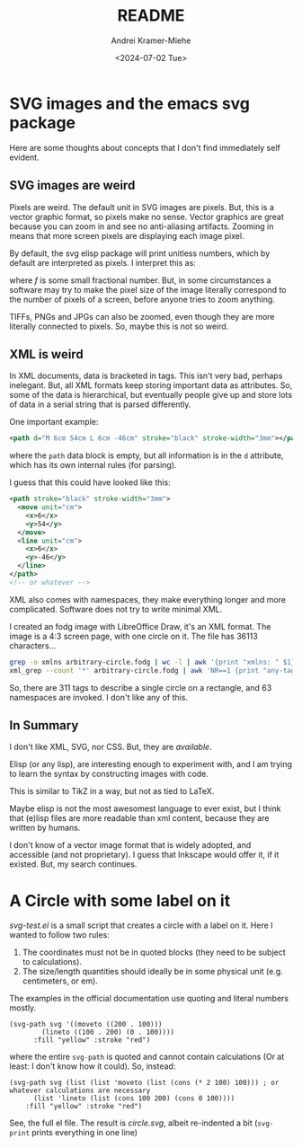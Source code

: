 #+title: README
#+author: Andrei Kramer-Miehe
#+date: <2024-07-02 Tue>

* SVG images and the emacs svg package

Here are some thoughts about concepts that I don't find immediately
self evident.

** SVG images are weird

Pixels are weird. The default unit in SVG images
are pixels. But, this is a vector graphic format, so pixels make no
sense. Vector graphics are great because you can zoom in and see no
anti-aliasing artifacts. Zooming in means that more screen pixels are
displaying each image pixel.

By default, the svg elisp package will print unitless numbers, which
by default are interpreted as pixels. I interpret this as:

\begin{equation}
 \qty{1}{px} = \qty{f}{cm}
\end{equation}
where $f$ is some small fractional number. But, in some circumstances
a software may try to make the pixel size of the image literally
correspond to the number of pixels of a screen, before anyone tries to
zoom anything.

TIFFs, PNGs and JPGs can also be zoomed, even though they are more
literally connected to pixels. So, maybe this is not so weird.

** XML is weird

In XML documents, data is bracketed in tags. This isn't very bad,
perhaps inelegant. But, all XML formats keep storing important data as
attributes. So, some of the data is hierarchical, but eventually
people give up and store lots of data in a serial string that is
parsed differently.

One important example:

#+begin_src xml
  <path d="M 6cm 54cm L 6cm -46cm" stroke="black" stroke-width="3mm"></path>
#+end_src

where the =path= data block is empty, but all information is in the
=d= attribute, which has its own internal rules (for parsing).

I guess that this could have looked like this:
#+begin_src xml
  <path stroke="black" stroke-width="3mm">
    <move unit="cm">
      <x>6</x>
      <y>54</y>
    </move>
    <line unit="cm">
      <x>6</x>
      <y>-46</y>
    </line>
  </path>
  <!-- or whatever -->
#+end_src

XML also comes with namespaces, they make everything longer and more
complicated. Software does not try to write minimal XML.

I created an fodg image with LibreOffice Draw, it's an XML format. The
image is a 4:3 screen page, with one circle on it. The file has 36113
characters...

#+begin_src sh
grep -o xmlns arbitrary-circle.fodg | wc -l | awk '{print "xmlns: " $1}'
xml_grep --count '*' arbitrary-circle.fodg | awk 'NR==1 {print "any-tag: ", $2}'
#+end_src

#+RESULTS:
| xmlns:   |  63 |
| any-tag: | 311 |

So, there are 311 tags to describe a single circle on a rectangle, and 63 namespaces are
invoked. I don't like any of this.

** In Summary

I don't like XML, SVG, nor CSS. But, they are /available/.

Elisp (or any lisp), are interesting enough to experiment with, and I
am trying to learn the syntax by constructing images with code.

This is similar to TikZ in a way, but not as tied to \LaTeX.

Maybe elisp is not the most awesomest language to ever exist, but I
think that (e)lisp files are more readable than xml content, because they
are written by humans.

I don't know of a vector image format that is widely adopted, and
accessible (and not proprietary). I guess that Inkscape would offer
it, if it existed. But, my search continues.

* A Circle with some label on it

[[svg-test.el][svg-test.el]] is a small script that creates a circle with a label on it.
Here I wanted to follow two rules:

1. The coordinates must not be in quoted blocks (they need to be
   subject to calculations).
2. The size/length quantities should ideally be in some physical unit
   (e.g. centimeters, or em).

The examples in the official documentation use quoting and literal
numbers mostly.

#+begin_src elisp
  (svg-path svg '((moveto ((200 . 100)))
		  (lineto ((100 . 200) (0 . 100))))
	    :fill "yellow" :stroke "red")
#+end_src

where the entire =svg-path= is quoted and cannot contain calculations
(Or at least: I don't know how it could).  So, instead:

#+begin_src elsip
    (svg-path svg (list (list 'moveto (list (cons (* 2 100) 100))) ; or whatever calculations are necessary
		  (list 'lineto (list (cons 100 200) (cons 0 100))))
	    :fill "yellow" :stroke "red")
#+end_src

See, the full el file. The result is [[circle.svg][circle.svg]], albeit re-indented a
bit (=svg-print= prints everything in one line)
